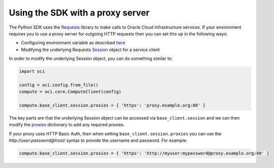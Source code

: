 .. _sdk-with-proxy:

.. raw:: html

    <script type='text/javascript'>
        var oldDocsHost = 'oracle-bare-metal-cloud-services-python-sdk';
        if (window.location.href.indexOf(oldDocsHost) != -1) {
            window.location.href = 'https://oracle-bare-metal-cloud-services-python-sdk.readthedocs.io/en/latest/deprecation-notice.html';
        }
    </script>

Using the SDK with a proxy server
~~~~~~~~~~~~~~~~~~~~~~~~~~~~~~~~~~
The Python SDK uses the `Requests <http://docs.python-requests.org/en/master/>`_ library to make calls to Oracle Cloud Infrastructure services. If your environment requires you to use a proxy server for outgoing HTTP requests 
then you can set this up in the following ways:

* Configuring environment variable as described `here <http://docs.python-requests.org/en/master/user/advanced/#proxies>`_
* Modifying the underlying Requests `Session <http://docs.python-requests.org/en/master/api/#request-sessions>`_ object for a service client

In order to modify the underlying Session object, you can do something similar to:

.. code-block:: python

    import oci

    config = oci.config.from_file()
    compute = oci.core.ComputeClient(config)

    compute.base_client.session.proxies = { 'https': 'proxy.example.org:80' }

The key parts are that the underlying Session object can be accessed via ``base_client.session`` and we can then modify the `proxies <http://docs.python-requests.org/en/master/api/#requests.Session.proxies>`_
dictionary to add any required proxies.

If your proxy uses HTTP Basic Auth, then when setting ``base_client.session.proxies`` you can use the *http://user:password@host/* syntax to provide the username and password. For example:

.. code-block:: python

    compute.base_client.session.proxies = { 'https': 'http://myuser:mypassword@proxy.example.org:80' }